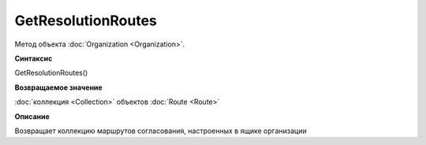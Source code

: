 GetResolutionRoutes
===================

Метод объекта :doc:`Organization <Organization>`.


**Синтаксис**

GetResolutionRoutes()

**Возвращаемое значение**

:doc:`коллекция <Collection>` объектов :doc:`Route <Route>`


**Описание**

Возвращает коллекцию маршрутов согласования, настроенных в ящике организации

